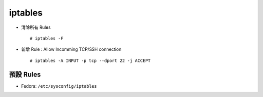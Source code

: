 ========
iptables
========
* 清除所有 Rules ::

    # iptables -F

* 新增 Rule : Allow Incomming TCP/SSH connection ::

    # iptables -A INPUT -p tcp --dport 22 -j ACCEPT


預設 Rules
-----------
* Fedora: ``/etc/sysconfig/iptables``
